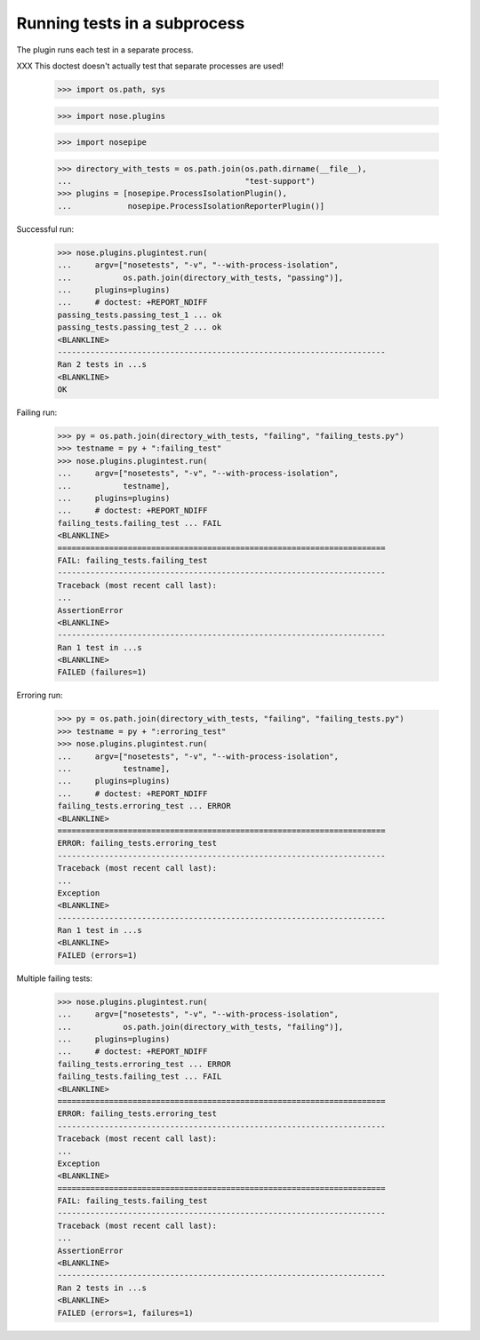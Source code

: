 Running tests in a subprocess
=============================

The plugin runs each test in a separate process.

XXX This doctest doesn't actually test that separate processes are
used!


    >>> import os.path, sys

    >>> import nose.plugins

    >>> import nosepipe

    >>> directory_with_tests = os.path.join(os.path.dirname(__file__),
    ...                                     "test-support")
    >>> plugins = [nosepipe.ProcessIsolationPlugin(),
    ...            nosepipe.ProcessIsolationReporterPlugin()]


Successful run:

    >>> nose.plugins.plugintest.run(
    ...     argv=["nosetests", "-v", "--with-process-isolation",
    ...           os.path.join(directory_with_tests, "passing")],
    ...     plugins=plugins)
    ...     # doctest: +REPORT_NDIFF
    passing_tests.passing_test_1 ... ok
    passing_tests.passing_test_2 ... ok
    <BLANKLINE>
    ----------------------------------------------------------------------
    Ran 2 tests in ...s
    <BLANKLINE>
    OK


Failing run:

    >>> py = os.path.join(directory_with_tests, "failing", "failing_tests.py")
    >>> testname = py + ":failing_test"
    >>> nose.plugins.plugintest.run(
    ...     argv=["nosetests", "-v", "--with-process-isolation",
    ...           testname],
    ...     plugins=plugins)
    ...     # doctest: +REPORT_NDIFF
    failing_tests.failing_test ... FAIL
    <BLANKLINE>
    ======================================================================
    FAIL: failing_tests.failing_test
    ----------------------------------------------------------------------
    Traceback (most recent call last):
    ...
    AssertionError
    <BLANKLINE>
    ----------------------------------------------------------------------
    Ran 1 test in ...s
    <BLANKLINE>
    FAILED (failures=1)


Erroring run:

    >>> py = os.path.join(directory_with_tests, "failing", "failing_tests.py")
    >>> testname = py + ":erroring_test"
    >>> nose.plugins.plugintest.run(
    ...     argv=["nosetests", "-v", "--with-process-isolation",
    ...           testname],
    ...     plugins=plugins)
    ...     # doctest: +REPORT_NDIFF
    failing_tests.erroring_test ... ERROR
    <BLANKLINE>
    ======================================================================
    ERROR: failing_tests.erroring_test
    ----------------------------------------------------------------------
    Traceback (most recent call last):
    ...
    Exception
    <BLANKLINE>
    ----------------------------------------------------------------------
    Ran 1 test in ...s
    <BLANKLINE>
    FAILED (errors=1)


Multiple failing tests:

    >>> nose.plugins.plugintest.run(
    ...     argv=["nosetests", "-v", "--with-process-isolation",
    ...           os.path.join(directory_with_tests, "failing")],
    ...     plugins=plugins)
    ...     # doctest: +REPORT_NDIFF
    failing_tests.erroring_test ... ERROR
    failing_tests.failing_test ... FAIL
    <BLANKLINE>
    ======================================================================
    ERROR: failing_tests.erroring_test
    ----------------------------------------------------------------------
    Traceback (most recent call last):
    ...
    Exception
    <BLANKLINE>
    ======================================================================
    FAIL: failing_tests.failing_test
    ----------------------------------------------------------------------
    Traceback (most recent call last):
    ...
    AssertionError
    <BLANKLINE>
    ----------------------------------------------------------------------
    Ran 2 tests in ...s
    <BLANKLINE>
    FAILED (errors=1, failures=1)
